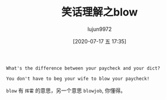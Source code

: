 #+TITLE: 笑话理解之blow
#+AUTHOR: lujun9972
#+TAGS: 英文必须死
#+DATE: [2020-07-17 五 17:35]
#+LANGUAGE:  zh-CN
#+STARTUP:  inlineimages
#+OPTIONS:  H:6 num:nil toc:t \n:nil ::t |:t ^:nil -:nil f:t *:t <:nil

#+begin_example
  What's the difference between your paycheck and your dict?

  You don't have to beg your wife to blow your paycheck!
#+end_example

=blow= 有 =挥霍= 的意思，另一个意思 =blowjob=, 你懂得。
